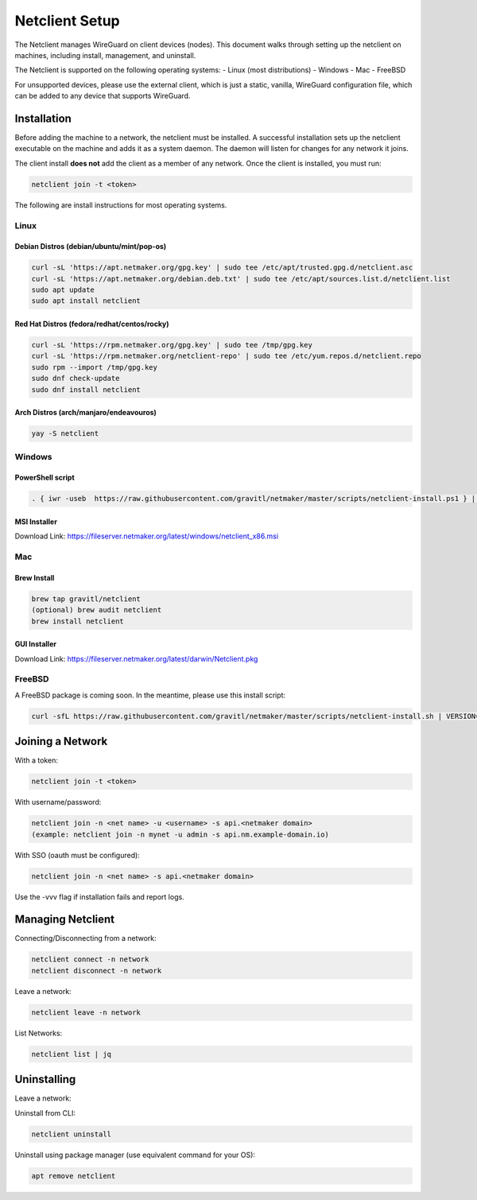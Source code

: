 ================================
Netclient Setup
================================

The Netclient manages WireGuard on client devices (nodes). This document walks through setting up the netclient on machines, including install, management, and uninstall.

The Netclient is supported on the following operating systems:
- Linux (most distributions)
- Windows
- Mac
- FreeBSD

For unsupported devices, please use the external client, which is just a static, vanilla, WireGuard configuration file, which can be added to any device that supports WireGuard.

******************
Installation
******************


Before adding the machine to a network, the netclient must be installed. A successful installation sets up the netclient executable on the machine and adds it as a system daemon. The daemon will listen for changes for any network it joins.

The client install **does not** add the client as a member of any network. Once the client is installed, you must run:

.. code-block::

  netclient join -t <token>

The following are install instructions for most operating systems.

Linux
=============

Debian Distros (debian/ubuntu/mint/pop-os)
------------------------------------------------------

.. code-block::

  curl -sL 'https://apt.netmaker.org/gpg.key' | sudo tee /etc/apt/trusted.gpg.d/netclient.asc
  curl -sL 'https://apt.netmaker.org/debian.deb.txt' | sudo tee /etc/apt/sources.list.d/netclient.list
  sudo apt update
  sudo apt install netclient


Red Hat Distros (fedora/redhat/centos/rocky)
---------------------------------------------------------------------

.. code-block::

  curl -sL 'https://rpm.netmaker.org/gpg.key' | sudo tee /tmp/gpg.key
  curl -sL 'https://rpm.netmaker.org/netclient-repo' | sudo tee /etc/yum.repos.d/netclient.repo
  sudo rpm --import /tmp/gpg.key
  sudo dnf check-update
  sudo dnf install netclient

Arch Distros (arch/manjaro/endeavouros)
------------------------------------------------

.. code-block::

  yay -S netclient

Windows
===============

PowerShell script
------------------

.. code-block::

  . { iwr -useb  https://raw.githubusercontent.com/gravitl/netmaker/master/scripts/netclient-install.ps1 } | iex; Netclient-Install -version "<your netmaker version>"

MSI Installer
--------------

Download Link: https://fileserver.netmaker.org/latest/windows/netclient_x86.msi 

Mac
============

Brew Install
---------------

.. code-block::

  brew tap gravitl/netclient
  (optional) brew audit netclient
  brew install netclient

GUI Installer
---------------

Download Link: https://fileserver.netmaker.org/latest/darwin/Netclient.pkg

FreeBSD
=============

A FreeBSD package is coming soon. In the meantime, please use this install script:

.. code-block::

  curl -sfL https://raw.githubusercontent.com/gravitl/netmaker/master/scripts/netclient-install.sh | VERSION="<your netmaker version>" sh -


******************
Joining a Network
******************

With a token:

.. code-block::

  netclient join -t <token>

With username/password:

.. code-block::

  netclient join -n <net name> -u <username> -s api.<netmaker domain>
  (example: netclient join -n mynet -u admin -s api.nm.example-domain.io)

With SSO (oauth must be configured):

.. code-block::

  netclient join -n <net name> -s api.<netmaker domain>


Use the -vvv flag if installation fails and report logs.

*********************
Managing Netclient
*********************

Connecting/Disconnecting from a network:

.. code-block::

  netclient connect -n network
  netclient disconnect -n network

Leave a network:

.. code-block::

  netclient leave -n network

List Networks:

.. code-block::

  netclient list | jq


******************
Uninstalling
******************

Leave a network:

Uninstall from CLI:

.. code-block::

  netclient uninstall

Uninstall using package manager (use equivalent command for your OS):

.. code-block::

  apt remove netclient
